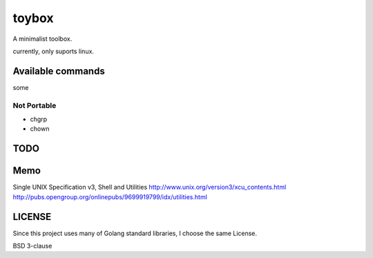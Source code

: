 ========
toybox
========

A minimalist toolbox.


currently, only suports linux.

Available commands
===================

some



Not Portable
-----------------

- chgrp
- chown


TODO
=======




Memo
===================

Single UNIX Specification v3, Shell and Utilities
http://www.unix.org/version3/xcu_contents.html
http://pubs.opengroup.org/onlinepubs/9699919799/idx/utilities.html


LICENSE
===================

Since this project uses many of Golang standard libraries, I choose the same License.

BSD 3-clause
